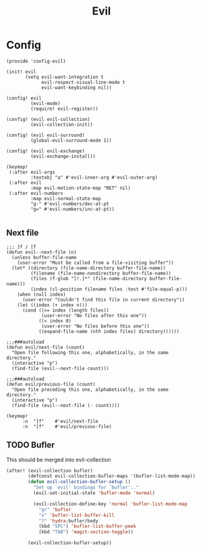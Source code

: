 #+TITLE: Evil
#+PROPERTY: header-args :tangle-relative 'dir :dir ${HOME}/.local/emacs/site-lisp

* Config
:PROPERTIES:
:header-args+: :tangle config-evil.el
:END:

#+begin_src elisp
(provide 'config-evil)

(init! evil
       (setq evil-want-integration t
             evil-respect-visual-line-mode t
             evil-want-keybinding nil))

(config! evil
         (evil-mode)
         (require! evil-register))

(config! (evil evil-collection)
         (evil-collection-init))

(config! (evil evil-surround)
         (global-evil-surround-mode 1))

(config! (evil evil-exchange)
         (evil-exchange-install))

(keymap!
 (:after evil-args
         :textobj "a" #'evil-inner-arg #'evil-outer-arg)
 (:after evil
         :map evil-motion-state-map "RET" nil)
 (:after evil-numbers
         :map evil-normal-state-map
         "g-" #'evil-numbers/dec-at-pt
         "g=" #'evil-numbers/inc-at-pt))

#+end_src
** Next file 
#+begin_src elisp
;;; ]f / [f
(defun evil--next-file (n)
  (unless buffer-file-name
    (user-error "Must be called from a file-visiting buffer"))
  (let* ((directory (file-name-directory buffer-file-name))
         (filename (file-name-nondirectory buffer-file-name))
         (files (f-glob "[!.]*" (file-name-directory buffer-file-name)))
         (index (cl-position filename files :test #'file-equal-p)))
    (when (null index)
      (user-error "Couldn't find this file in current directory"))
    (let ((index (+ index n)))
      (cond ((>= index (length files))
             (user-error "No files after this one"))
            ((< index 0)
             (user-error "No files before this one"))
            ((expand-file-name (nth index files) directory))))))

;;;###autoload
(defun evil/next-file (count)
  "Open file following this one, alphabetically, in the same directory."
  (interactive "p")
  (find-file (evil--next-file count)))

;;;###autoload
(defun evil/previous-file (count)
  "Open file preceding this one, alphabetically, in the same directory."
  (interactive "p")
  (find-file (evil--next-file (- count))))

(keymap! 
      :n  "]f"    #'evil/next-file
      :n  "[f"    #'evil/previous-file)
#+end_src

#+RESULTS:

** TODO Bufler
This should be merged into evil-collection
#+begin_src emacs-lisp
(after! (evil-collection bufler)
        (defconst evil-collection-bufler-maps '(bufler-list-mode-map))
        (defun evil-collection-bufler-setup ()
          "Set up `evil' bindings for `bufler'.."
          (evil-set-initial-state 'bufler-mode 'normal)

          (evil-collection-define-key 'normal 'bufler-list-mode-map
            "gr" 'bufler
            "x" 'bufler-list-buffer-kill
            "?" 'hydra:bufler/body
            (kbd "SPC") 'bufler-list-buffer-peek
            (kbd "TAB") 'magit-section-toggle))

        (evil-collection-bufler-setup))
#+end_src
